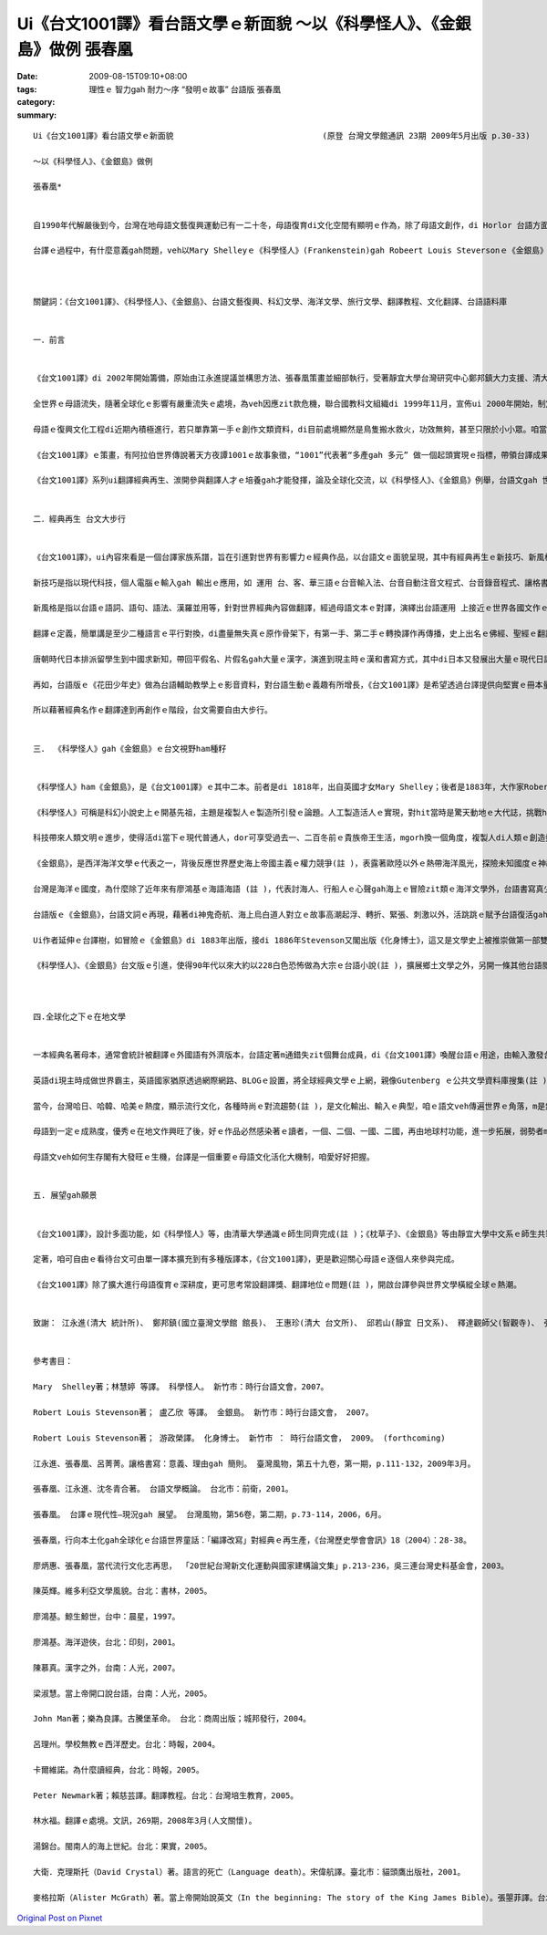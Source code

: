 Ui《台文1001譯》看台語文學ｅ新面貌 ～以《科學怪人》、《金銀島》做例   張春凰
#############################################################################################################

:date: 2009-08-15T09:10+08:00
:tags: 
:category: 理性ｅ 智力gah 耐力～序 “發明ｅ故事” 台語版  張春凰
:summary: 


:: 

  Ui《台文1001譯》看台語文學ｅ新面貌                               (原登 台灣文學館通訊 23期 2009年5月出版 p.30-33)

  ～以《科學怪人》、《金銀島》做例

  張春凰*


  自1990年代解嚴後到今，台灣在地母語文藝復興運動已有一二十冬，母語復育di文化空間有顯明ｅ作為，除了母語文創作，di Horlor 台語方面，台譯作品ma deh平行擴展，其中繼承2003年推出ｅ《台語世界童話360》套冊ｅ編譯(註 )，有系統聲勢完成以後，再以世界經典文學做底ｅ《台文1001譯》做範例，策畫形成學前、小學、中學、大學到成人閱讀資料ｅ連續大河計劃，到目前，已經有一點仔基礎a。翻譯gah創作仝款重要(註 )，當外國文本以台語表達ｅ時陣，咱代先會du著ｅ是組成文章新生詞類、語詞、語法、句法ｅ比對gah挪用，再進一步消化文本ｅ內容，其中ui情節、人性ｅ描繪到論點，關係著經典文作ｅ特色，di經典ｅ代表性當中，咱看會著他者(others)ｅ文化、歷史人文背景ｅ綜合體，經過台譯zit關，所形成ｅ文化翻譯ｅ引進gah融合，來看台語文學ｅ新面貌，是《台文1001譯》想veh探索ｅ一項文化策畫。

  台譯ｅ過程中，有什麼意義gah問題，veh以Mary Shelleyｅ《科學怪人》(Frankenstein)gah Robeert Louis Steversonｅ《金銀島》(Treasure Island)做例，為生長中ｅ母語文看顧著zit個台譯ｅ新興領域，除了栽培新生代 同時ma veh邀請各位先進edang做伙來起造《台文1001譯》ｅ文化工程，ga台文注入一港新氣勢。



  關鍵詞：《台文1001譯》、《科學怪人》、《金銀島》、台語文藝復興、科幻文學、海洋文學、旅行文學、翻譯教程、文化翻譯、台語語料庫


  一．前言


  《台文1001譯》di 2002年開始籌備，原始由江永進提議並構思方法、張春凰策畫並細部執行，受著靜宜大學台灣研究中心鄭邦鎮大力支援、清大通識沈宗瑞支持(註 )。經過四冬ｅ運作，di 2006到2007年陸續推出出版《小王子》、《枕草子》、《科學怪人》、《金銀島》、《Tomｅ歷險記》等世界經典台譯本，到2009年準備進行中veh出版ｅ冊依初期排序已近百，其中包括《菩薩ｅ故事》系列(註 )、 以及Doyle，Arthur Conan，Sirｅ《Sherlock Holmes全集系列》以外(註 )，遠程計劃閣di 增長當中。

  全世界ｅ母語流失，隨著全球化ｅ影響有嚴重流失ｅ處境，為veh因應zit款危機，聯合國教科文組織di 1999年11月，宣佈ui 2000年開始，制定每冬ｅ2月21 日是國際母語日，用意在保存各族語ｅ文化基因。台語ｅ人口數大約di四千九百萬(註  )，可是並無親像紐西蘭ｅMaori[毛利]、南非ｅZolu[祖魯語]，dor成做官方語言ｅ地位(註 )。

  母語ｅ復興文化工程di近期內積極進行，若只單靠第一手ｅ創作文類資料，di目前處境顯然是鳥隻搬水救火，功效無夠，甚至只限於小小眾。咱當急事務是觀察什麼是經常需要，比如dor di咱日常當中ｅ外國電影gah電視節目ｅ字幕、用品ｅ民生說明書等等接觸，使得翻譯ｅ動作注入di現代人普羅大眾ｅ手中，閣卡免講是書面或多媒體ｅ新出版品或即時知識新聞ｅ傳播。

  《台文1001譯》ｅ策畫，有阿拉伯世界傳說著天方夜譚1001ｅ故事象徵，“1001”代表著“多產gah 多元” 做一個起頭實現ｅ指標，帶領台譯成果，做為厚植台語文大翻譯土壤，發揮台灣內建多語多元文化(註 )，台文veh自由大步行ｅ氣度，有zit個經驗，期待可為其他族群同齊愛惜家己母語ｅ參考。

  《台文1001譯》系列ui翻譯經典再生、湠開參與翻譯人才ｅ培養gah才能發揮，論及全球化交流，以《科學怪人》、《金銀島》例舉，台語文gah 世界接合gah同步，如美國總統Barack Obamaｅ演說(註 )，亦可ho台語人有仝款機會可聽有gah讀有ｅ即時資訊來分享。


  二．經典再生 台文大步行


  《台文1001譯》，ui內容來看是一個台譯家族系譜，旨在引進對世界有影響力ｅ經典作品，以台語文ｅ面貌呈現，其中有經典再生ｅ新技巧、新風格。

  新技巧是指以現代科技，個人電腦ｅ輸入gah 輸出ｅ應用，如 運用 台、客、華三語ｅ台音輸入法、台音自動注音文程式、台音錄音程式、讓格書寫(註  )、 words排版功能等， 以上省錢、省力ｅ成本效益，突破弱勢語言ｅ資源限制gah 困境，得以促成母語文豐美ｅ底蒂。

  新風格是指以台語ｅ語詞、語句、語法、漢羅並用等，針對世界經典內容做翻譯，經過母語文本ｅ對譯，演繹出台語運用 上接近ｅ世界各國文作ｅ精髓，使得創新當中 ho台語ｅ元素再現世人面前，如 豐富ｅ、細膩ｅ台語手動作(註 )、 台語ｅ構詞(註  )、外來語 (註 )ｅ交織展現。

  翻譯ｅ定義，簡單講是至少二種語言ｅ平行對換，di盡量無失真ｅ原作骨架下，有第一手、第二手ｅ轉換譯作再傳播，史上出名ｅ佛經、聖經ｅ翻譯活動，遍及ｅ語文gah地區，久遠深廣。佛經對漢語文化ｅ衝擊(註 )直接、間接影響著台語ｅ使用，台語聖經可講是近代對台語文獻上直接ｅ寶典(註 )。

  唐朝時代日本排派留學生到中國求新知，帶回平假名、片假名gah大量ｅ漢字，演進到現主時ｅ漢和書寫方式，其中di日本又發展出大量ｅ現代日語漢字詞，如物理、統計、銀行等又引入華語系統，台灣經歷日據時代，台語文受日語、文化ｅ影響，如 郵便、宅急便、ki-mo-zi spring giang (註 )，是免講dor明ｅ文化移植、交流、引進ｅ代誌。

  再如，台語版ｅ《花田少年史》做為台語輔助教學上ｅ影音資料，對台語生動ｅ義趣有所增長，《台文1001譯》是希望透過台譯提供向堅實ｅ冊本量展開，使得di台語使用環境ｅ需求上，有親像《花田少年史》ｅ效果，di“聽”以外，應有台文字幕。具備書寫書面文，是兼顧弱勢語言達到普及gah深化效應。

  所以藉著經典名作ｅ翻譯達到再創作ｅ階段，台文需要自由大步行。


  三． 《科學怪人》gah《金銀島》ｅ台文視野ham種籽


  《科學怪人》ham《金銀島》，是《台文1001譯》ｅ其中二本。前者是di 1818年，出自英國才女Mary Shelley；後者是1883年，大作家Robert Louis Stevensonｅ成名作。Zit二本冊，到現主時，閣deh 影響全球ｅ世典文作，除了文學、歌唱，電影、電視節目直接運用、間接延伸di銀幕上，時行ve退。(註 )。

  《科學怪人》可稱是科幻小說史上ｅ開基先祖，主題是複製人ｅ製造所引發ｅ論題。人工製造活人ｅ實現，對hit當時是驚天動地ｅ大代誌，挑戰hit當時上帝gah社會宗教習俗，反映著Darwin家族對科學ｅ求真理論gah英國理性時代ｅ來臨，除了文學所具備ｅ人性描繪，其中對恐怖、驚惶、奇妙、壓抑、神祕ｅ心理矛盾書寫，述及女性地位、亦有Alps山區鄰近瑞士山湖gah極地ｅ風景，可講是集科幻想像、懷疑主義、解放傳統、經離教條、科學實驗、驚悚小說、心理透析、兩性關係、旅遊文學等di小說一身。

  科技帶來人類文明ｅ進步，使得活di當下ｅ現代普通人，dor可享受過去一、二百冬前ｅ貴族帝王生活，mgorh換一個角度，複製人di人類ｅ創造控制、科學倫理、能力極限頂面，為世界帶來什麼款ｅ正、負ｅ意象？人類是m是違反自然ｅ生態平衡？野心者是m是誤用來毀滅世界？醫療是m是變成販賣器官ｅ圖利廠？zia-ｅ題目，是m是di弱勢語言dor可做自閉di當今社會潮流之外ｅ藉口，然後di hia自悲自嘆？

  《金銀島》，是西洋海洋文學ｅ代表之一，背後反應世界歷史海上帝國主義ｅ權力競爭(註 )，表露著歐陸以外ｅ熱帶海洋風光，探險未知國度ｅ神祕民俗風情，同時，尋金之熱被轉化做幸福、富裕ｅ理想追求gah冒險精神，塑造一個少年主角 – Jim，英勇、巧智、熱情，巧妙ｅ為青少年文學 開啟勇士無畏驚ｅ人生奮鬥目標。

  台灣是海洋ｅ國度，為什麼除了近年來有廖鴻基ｅ海語海語 (註 )，代表討海人、行船人ｅ心聲gah海上ｅ冒險zit類ｅ海洋文學外，台語書寫真少見著親像Iliad[伊里亞德]、Moby-Dick[白鯨記]、老人gah海等名聲四海ｅ作品。發覺海洋ｅ祕密、開啟海洋資源gah保育，海洋民族ｅ台灣人無需要知影嗎？台譯《金銀島》除了小說本身ｅ故事架構示範，ma期望喚起di咱身邊ｅ海洋氣味，意識著土地gah生活、生活gah文化ｅ合密。同時，咱ui《金銀島》ｅ台譯本來看，可思考明朝鄭和下西洋，閩南人造船，因為無充分ｅ書寫系統來宣揚閩南人一段牽成歷史上ｅ壯舉，是可惜ｅ代誌(註 )。

  台語版ｅ《金銀島》，台語文詞ｅ再現，藉著di神鬼奇航、海上烏白道人對立ｅ故事高潮起浮、轉折、緊張、刺激以外，活跳跳ｅ賦予台語復活gah新生詞類ｅ生命，dor以第一章例舉一寡：第一頁ｅ一首老船歌，dor ga台語豐富ｅ語調、變調、音樂性盡情表達出來；其中ｅ台語慣用特別構詞：ABB—粗bebe、AAB—hu-hu叫、AABB—行行seh-seh、ABAC—晃來晃去等ｅ生動展現；全文內底ｅ外來語有diam-a-ga/打馬膠路、布丁、白蘭地、vat-gu(退後)等ｅ引入；gah航海相關ｅ常用語詞：船長、大副、船工、水手、行船人、舵手、船埕/甲板、船艙、船舷、船桅仔、望遠鏡/千里鏡、航海圖、海港、港口、碼頭等活化di文段中；手ｅ動作：guann酒、qiu轉來、denn anan、拗ho斷、sa枴仔 、掠diaudiau、qim著我ｅ手等，表示著手ｅ細膩動態，精密ｅ意味gah辨別智覺。親像按呢ｅ節奏，將台文語言ｅ特色重新鋪排出故事ｅ生動張力，zit類ｅ例 不勝其數，復活di台語文當中。

  Ui作者延伸ｅ台譯樹，如冒險ｅ《金銀島》di 1883年出版，接di 1886年Stevenson又閣出版《化身博士》，這又是文學史上被推崇做第一部雙重性格ｅ小說，其中化身博士ｅ變身，加加減減有受著《科學怪人》ｅ影響。Ui多元文體、包羅萬象ｅ內容延伸ｅ台譯家族系譜，旨在擴大閱讀群眾。更何況當今ｅ科幻電影，如《星際大戰》ｅ複制人篇，講祖出《科學怪人》ｅ身影，並無過份。

  《科學怪人》、《金銀島》台文版ｅ引進，使得90年代以來大約以228白色恐怖做為大宗ｅ台語小說(註 )，擴展鄉土文學之外，另開一條其他台語閱讀人口ｅ通路，讀者可由zit款文類得著另類興味，認識台語edang承載各文類ｅ書寫功能。



  四.全球化之下ｅ在地文學


  一本經典名著母本，通常會統計被翻譯ｅ外國語有外濟版本，台語定著m通錯失zit個舞台成員，di《台文1001譯》喚醒台語ｅ用途，由輸入激發台語ｅ不足，開展多元、多樣文類、擴大資料量、厚植台文土壤，zia-ｅ諸多質素，豐美著在地文學ｅ現代性(註 )。

  英語di現主時成做世界霸主，英語國家猶原透過網際網路、BLOGｅ設置，將全球經典文學ｅ上網，親像Gutenberg ｅ公共文學資料庫搜集(註 )，已經為世界ｅ文學國際村設立一個資料共享ｅ形態，英語為國際語言之下，有伊ｅ方便性，di 英語有單一強勢ｅ傾向下，各國、各地ｅ語言ma需要重視，親像Wekipedia維基大百科ｅ多語轉換選擇，是兼顧世界語言文化平行發展ｅ一個平台。台譯文獻，亦可參考zit類ｅ做法，為弱勢語言保持生長ｅ機制。

  當今，台灣哈日、哈韓、哈美ｅ熱度，顯示流行文化，各種時尚ｅ對流趨勢(註 )，是文化輸出、輸入ｅ典型，咱ｅ語文veh傳遍世界ｅ角落，m是無機會，問題在di咱有什麼。《台文1001譯》，di跨國文化ｅ熱潮當中，應當無數不止去吸收、消化再產出，按呢對母語質量ｅ提升，必有一定ｅ效果，問題是咱有什麼生存ｅ方法。

  母語到一定ｅ成熟度，優秀ｅ在地文作興旺了後，好ｅ作品必然感染著ｅ讀者，一個、二個、一國、二國，再由地球村功能，進一步拓展，弱勢者m免過頭悲觀，顛倒是di國際化ｅ趨勢下，在地文學有真大ｅ向度，只是咱愛先有好ｅ內容。

  母語文veh如何生存閣有大發旺ｅ生機，台譯是一個重要ｅ母語文化活化大機制，咱愛好好把握。


  五. 展望gah願景


  《台文1001譯》，設計多面功能，如《科學怪人》等，由清華大學通識ｅ師生同齊完成(註 )；《枕草子》、《金銀島》等由靜宜大學中文系ｅ師生共筆(註 )，一律以原文做底，由張春凰、邱玉山、王惠珍老師監製，這用以培養台文人才庫ｅ方針，以及翻譯教程所涉及ｅ相關面向，如，語詞gah文字方式ｅ參考gah 設定基礎，內容所包括ｅ文化風俗、文藝技巧ｅ引入，多語比較、分析、常用字計量等 大量語料庫ｅ累積，建立gah吸收新文字ham文體方式ｅ趨向以及義趣。

  定著，咱可自由ｅ看待台文可由單一譯本擴充到有多種版譯本，《台文1001譯》，更是歡迎關心母語ｅ逐個人來參與完成。

  《台文1001譯》除了擴大進行母語復育ｅ深耕度，更可思考常設翻譯獎、翻譯地位ｅ問題(註 )，開啟台譯參與世界文學橫縱全球ｅ熱潮。


  致謝： 江永進(清大 統計所)、 鄭邦鎮(國立臺灣文學館 館長)、 王惠珍(清大 台文所)、 邱若山(靜宜 日文系)、 釋達觀師父(智觀寺)、 張圓通(高苑 美工)、 尤美琪(台大 社會所)、 游政榮(台南大學 文化所)、 劉麗錫(家庭主婦)、 楊錦堂(時行臺灣文主編)、 陳慕真(臺灣文學館 通訊編輯)


  參考書目：

  Mary  Shelley著；林慧婷 等譯。 科學怪人。 新竹市：時行台語文會，2007。

  Robert Louis Stevenson著； 盧乙欣 等譯。 金銀島。 新竹市：時行台語文會， 2007。

  Robert Louis Stevenson著； 游政榮譯。 化身博士。 新竹市 ： 時行台語文會， 2009。 (forthcoming)

  江永進、張春凰、呂菁菁。讓格書寫：意義、理由gah 簡則。 臺灣風物，第五十九卷，第一期，p.111-132，2009年3月。

  張春凰、江永進、沈冬青合著。 台語文學概論。 台北市：前衛，2001。

  張春凰。 台譯ｅ現代性—現況gah 展望。 台灣風物，第56卷，第二期，p.73-114，2006，6月。

  張春凰，行向本土化gah全球化ｅ台語世界童話：「編譯改寫」對經典ｅ再生產，《台灣歷史學會會訊》18（2004）：28-38。

  廖炳惠、張春凰，當代流行文化志再思， 「20世紀台灣新文化運動與國家建構論文集」p.213-236，吳三連台灣史料基金會，2003。

  陳英輝。維多利亞文學風貌。台北：書林，2005。

  廖鴻基。鯨生鯨世，台中：晨星，1997。

  廖鴻基。海洋遊俠，台北：印刻，2001。

  陳慕真。漢字之外，台南：人光，2007。

  梁淑慧。當上帝開口說台語，台南：人光，2005。

  John Man著；樂為良譯。古騰堡革命。 台北：商周出版；城邦發行，2004。

  呂理州。學校無教ｅ西洋歷史。台北：時報，2004。

  卡爾維諾。為什麼讀經典，台北：時報，2005。

  Peter Newmark著；賴慈芸譯。翻譯教程。台北：台灣培生教育，2005。

  林水福。翻譯ｅ處境。文訊，269期，2008年3月(人文關懷)。

  湯錦台。閩南人的海上世紀。台北：果實，2005。

  大衛．克理斯托（David Crystal）著。語言的死亡（Language death）。宋偉航譯。臺北市：貓頭鷹出版社，2001。

  麥格拉斯（Alister McGrath）著。當上帝開始說英文（In the beginning: The story of the King James Bible）。張曌菲譯。台北：新新聞文化，2002。




`Original Post on Pixnet <http://daiqi007.pixnet.net/blog/post/29027565>`_